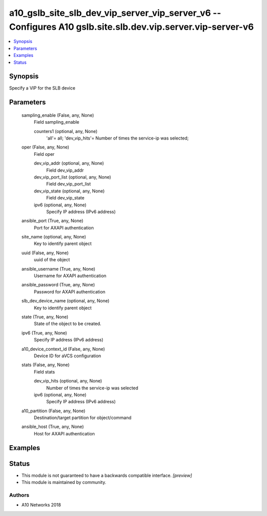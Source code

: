 .. _a10_gslb_site_slb_dev_vip_server_vip_server_v6_module:


a10_gslb_site_slb_dev_vip_server_vip_server_v6 -- Configures A10 gslb.site.slb.dev.vip.server.vip-server-v6
===========================================================================================================

.. contents::
   :local:
   :depth: 1


Synopsis
--------

Specify a VIP for the SLB device






Parameters
----------

  sampling_enable (False, any, None)
    Field sampling_enable


    counters1 (optional, any, None)
      'all'= all; 'dev_vip_hits'= Number of times the service-ip was selected;



  oper (False, any, None)
    Field oper


    dev_vip_addr (optional, any, None)
      Field dev_vip_addr


    dev_vip_port_list (optional, any, None)
      Field dev_vip_port_list


    dev_vip_state (optional, any, None)
      Field dev_vip_state


    ipv6 (optional, any, None)
      Specify IP address (IPv6 address)



  ansible_port (True, any, None)
    Port for AXAPI authentication


  site_name (optional, any, None)
    Key to identify parent object


  uuid (False, any, None)
    uuid of the object


  ansible_username (True, any, None)
    Username for AXAPI authentication


  ansible_password (True, any, None)
    Password for AXAPI authentication


  slb_dev_device_name (optional, any, None)
    Key to identify parent object


  state (True, any, None)
    State of the object to be created.


  ipv6 (True, any, None)
    Specify IP address (IPv6 address)


  a10_device_context_id (False, any, None)
    Device ID for aVCS configuration


  stats (False, any, None)
    Field stats


    dev_vip_hits (optional, any, None)
      Number of times the service-ip was selected


    ipv6 (optional, any, None)
      Specify IP address (IPv6 address)



  a10_partition (False, any, None)
    Destination/target partition for object/command


  ansible_host (True, any, None)
    Host for AXAPI authentication









Examples
--------

.. code-block:: yaml+jinja

    





Status
------




- This module is not guaranteed to have a backwards compatible interface. *[preview]*


- This module is maintained by community.



Authors
~~~~~~~

- A10 Networks 2018


